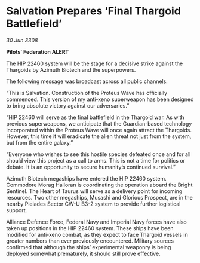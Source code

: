 * Salvation Prepares ‘Final Thargoid Battlefield’

/30 Jun 3308/

*Pilots’ Federation ALERT* 

The HIP 22460 system will be the stage for a decisive strike against the Thargoids by Azimuth Biotech and the superpowers. 

The following message was broadcast across all public channels: 

“This is Salvation. Construction of the Proteus Wave has officially commenced. This version of my anti-xeno superweapon has been designed to bring absolute victory against our adversaries.” 

“HIP 22460 will serve as the final battlefield in the Thargoid war. As with previous superweapons, we anticipate that the Guardian-based technology incorporated within the Proteus Wave will once again attract the Thargoids. However, this time it will eradicate the alien threat not just from the system, but from the entire galaxy.” 

“Everyone who wishes to see this hostile species defeated once and for all should view this project as a call to arms. This is not a time for politics or debate. It is an opportunity to secure humanity’s continued survival.” 

Azimuth Biotech megaships have entered the HIP 22460 system. Commodore Morag Halloran is coordinating the operation aboard the Bright Sentinel. The Heart of Taurus will serve as a delivery point for incoming resources. Two other megaships, Musashi and Glorious Prospect, are in the nearby Pleiades Sector CW-U B3-2 system to provide further logistical support. 

Alliance Defence Force, Federal Navy and Imperial Navy forces have also taken up positions in the HIP 22460 system. These ships have been modified for anti-xeno combat, as they expect to face Thargoid vessels in greater numbers than ever previously encountered. Military sources confirmed that although the ships’ experimental weaponry is being deployed somewhat prematurely, it should still prove effective.